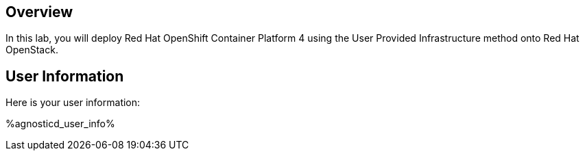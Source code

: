 :USER_GUID: %GUID%
:USERNAME: %USERNAME%
:markup-in-source: verbatim,attributes,quotes
:show_solution: true


== Overview

In this lab, you will deploy Red Hat OpenShift Container Platform 4 using the User Provided Infrastructure method onto Red Hat OpenStack. 

== User Information

Here is your user information:

%agnosticd_user_info%
